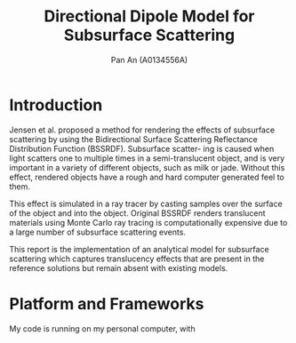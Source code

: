 #+TITLE: Directional Dipole Model for Subsurface Scattering
#+AUTHOR: Pan An (A0134556A)

* Introduction
Jensen et al. proposed a method for rendering the effects of 
subsurface scattering by using the Bidirectional Surface Scattering
 Reflectance Distribution Function (BSSRDF). 
Subsurface scatter- ing is caused when light scatters one
 to multiple times in a semi-translucent object,
 and is very important in a variety of different objects, such
 as milk or jade. Without this effect, rendered objects have a 
rough and hard computer generated feel to them.


This effect is simulated in a ray tracer by casting samples over the surface
 of the object and into the object. Original BSSRDF renders translucent materials 
using Monte Carlo ray tracing is computationally expensive 
due to a large number of subsurface scattering events.

This report is the implementation of an analytical model for subsurface scattering 
which captures translucency effects that are present in the reference solutions but 
remain absent with existing models.

* Platform and Frameworks

My code is running on my personal computer, with 
